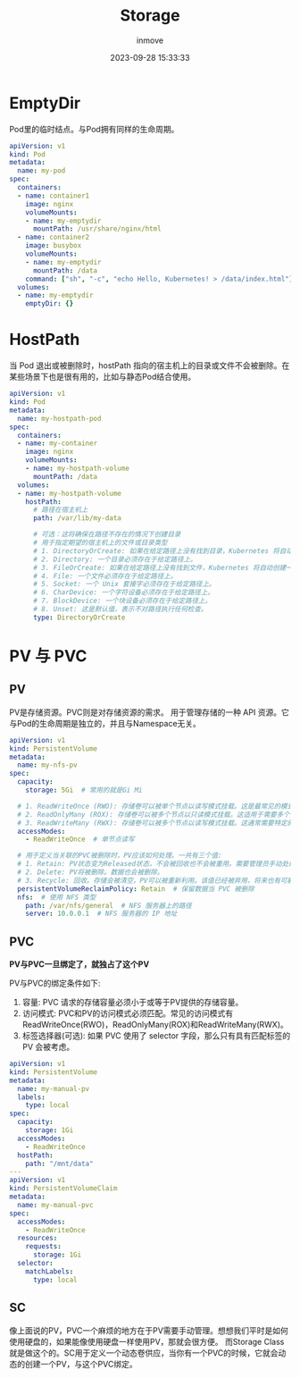 #+TITLE: Storage
#+DATE: 2023-09-28 15:33:33
#+DISPLAY: t
#+STARTUP: indent
#+OPTIONS: toc:10
#+AUTHOR: inmove
#+KEYWORDS: PV PVC SC
#+CATEGORIES: Kubernetes

* EmptyDir

Pod里的临时结点。与Pod拥有同样的生命周期。

#+begin_src yaml
  apiVersion: v1
  kind: Pod
  metadata:
    name: my-pod
  spec:
    containers:
    - name: container1
      image: nginx
      volumeMounts:
      - name: my-emptydir
        mountPath: /usr/share/nginx/html
    - name: container2
      image: busybox
      volumeMounts:
      - name: my-emptydir
        mountPath: /data
      command: ["sh", "-c", "echo Hello, Kubernetes! > /data/index.html"]
    volumes:
    - name: my-emptydir
      emptyDir: {}
#+end_src

* HostPath

当 Pod 退出或被删除时，hostPath 指向的宿主机上的目录或文件不会被删除。在某些场景下也是很有用的，比如与静态Pod结合使用。

#+begin_src yaml
  apiVersion: v1
  kind: Pod
  metadata:
    name: my-hostpath-pod
  spec:
    containers:
    - name: my-container
      image: nginx
      volumeMounts:
      - name: my-hostpath-volume
        mountPath: /data
    volumes:
    - name: my-hostpath-volume
      hostPath:
        # 路径在宿主机上
        path: /var/lib/my-data

        # 可选：这将确保在路径不存在的情况下创建目录
        # 用于指定期望的宿主机上的文件或目录类型
        # 1. DirectoryOrCreate: 如果在给定路径上没有找到目录，Kubernetes 将自动创建该目录。
        # 2. Directory: 一个目录必须存在于给定路径上。
        # 3. FileOrCreate: 如果在给定路径上没有找到文件，Kubernetes 将自动创建一个空文件。
        # 4. File: 一个文件必须存在于给定路径上。
        # 5. Socket: 一个 Unix 套接字必须存在于给定路径上。
        # 6. CharDevice: 一个字符设备必须存在于给定路径上。
        # 7. BlockDevice: 一个块设备必须存在于给定路径上。
        # 8. Unset: 这是默认值，表示不对路径执行任何检查。
        type: DirectoryOrCreate
#+end_src

* PV 与 PVC
** PV
PV是存储资源。PVC则是对存储资源的需求。
用于管理存储的一种 API 资源。它与Pod的生命周期是独立的，并且与Namespace无关。
#+begin_src yaml
  apiVersion: v1
  kind: PersistentVolume
  metadata:
    name: my-nfs-pv
  spec:
    capacity:
      storage: 5Gi  # 常用的就是Gi Mi

    # 1. ReadWriteOnce (RWO): 存储卷可以被单个节点以读写模式挂载。这是最常见的模式，适用于大多数单实例数据库和其他需要持久存储的应用。
    # 2. ReadOnlyMany (ROX): 存储卷可以被多个节点以只读模式挂载。这适用于需要多个实例访问同一数据集但不需要写入的应用，例如静态网站内容。
    # 3. ReadWriteMany (RWX): 存储卷可以被多个节点以读写模式挂载。这通常需要特定的网络存储解决方案，例如 NFS、CephFS 或特定的云存储。
    accessModes:
      - ReadWriteOnce  # 单节点读写

    # 用于定义当关联的PVC被删除时，PV应该如何处理。一共有三个值:
    # 1. Retain: PV状态变为Released状态，不会被回收也不会被重用。需要管理员手动处理。
    # 2. Delete: PV将被删除。数据也会被删除。
    # 3. Recycle: 回收。存储会被清空，PV可以被重新利用。该值已经被弃用，将来也有可能被移除。
    persistentVolumeReclaimPolicy: Retain  # 保留数据当 PVC 被删除
    nfs:  # 使用 NFS 类型
      path: /var/nfs/general  # NFS 服务器上的路径
      server: 10.0.0.1  # NFS 服务器的 IP 地址
#+end_src
** PVC
**PV与PVC一旦绑定了，就独占了这个PV**

PV与PVC的绑定条件如下:
1. 容量: PVC 请求的存储容量必须小于或等于PV提供的存储容量。
2. 访问模式: PVC和PV的访问模式必须匹配。常见的访问模式有 ReadWriteOnce(RWO)，ReadOnlyMany(ROX)和ReadWriteMany(RWX)。
3. 标签选择器(可选): 如果 PVC 使用了 selector 字段，那么只有具有匹配标签的 PV 会被考虑。
#+begin_src yaml
  apiVersion: v1
  kind: PersistentVolume
  metadata:
    name: my-manual-pv
    labels:
      type: local
  spec:
    capacity:
      storage: 1Gi
    accessModes:
      - ReadWriteOnce
    hostPath:
      path: "/mnt/data"
  ---
  apiVersion: v1
  kind: PersistentVolumeClaim
  metadata:
    name: my-manual-pvc
  spec:
    accessModes:
      - ReadWriteOnce
    resources:
      requests:
        storage: 1Gi
    selector:
      matchLabels:
        type: local
#+end_src
** SC
像上面说的PV，PVC一个麻烦的地方在于PV需要手动管理。想想我们平时是如何使用硬盘的，如果能像使用硬盘一样使用PV，那就会很方便。
而Storage Class就是做这个的。SC用于定义一个动态卷供应，当你有一个PVC的时候，它就会动态的创建一个PV，与这个PVC绑定。
